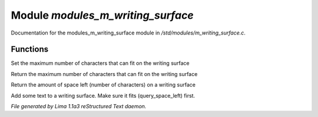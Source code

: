 Module *modules_m_writing_surface*
***********************************

Documentation for the modules_m_writing_surface module in */std/modules/m_writing_surface.c*.

Functions
=========
.. c:function:: void set_space(int max)

Set the maximum number of characters that can fit on the writing surface


.. c:function:: int query_space()

Return the maximum number of characters that can fit on the writing surface


.. c:function:: int query_space_left()

Return the amount of space left (number of characters) on a writing surface


.. c:function:: void add_text(string str)

Add some text to a writing surface.  Make sure it fits (query_space_left)
first.



*File generated by Lima 1.1a3 reStructured Text daemon.*
